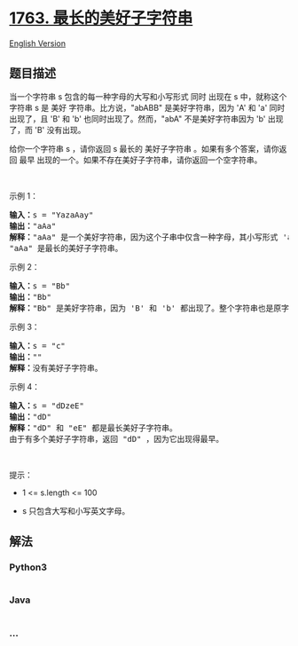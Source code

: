 * [[https://leetcode-cn.com/problems/longest-nice-substring][1763.
最长的美好子字符串]]
  :PROPERTIES:
  :CUSTOM_ID: 最长的美好子字符串
  :END:
[[./solution/1700-1799/1763.Longest Nice Substring/README_EN.org][English
Version]]

** 题目描述
   :PROPERTIES:
   :CUSTOM_ID: 题目描述
   :END:

#+begin_html
  <!-- 这里写题目描述 -->
#+end_html

#+begin_html
  <p>
#+end_html

当一个字符串 s 包含的每一种字母的大写和小写形式 同时 出现在
s 中，就称这个字符串 s 是 美好
字符串。比方说，"abABB" 是美好字符串，因为 'A' 和 'a' 同时出现了，且 'B'
和 'b' 也同时出现了。然而，"abA" 不是美好字符串因为 'b' 出现了，而 'B' 没有出现。

#+begin_html
  </p>
#+end_html

#+begin_html
  <p>
#+end_html

给你一个字符串 s ，请你返回 s 最长的 美好子字符串 。如果有多个答案，请你返回 最早 出现的一个。如果不存在美好子字符串，请你返回一个空字符串。

#+begin_html
  </p>
#+end_html

#+begin_html
  <p>
#+end_html

 

#+begin_html
  </p>
#+end_html

#+begin_html
  <p>
#+end_html

示例 1：

#+begin_html
  </p>
#+end_html

#+begin_html
  <pre>
  <b>输入：</b>s = "YazaAay"
  <b>输出：</b>"aAa"
  <strong>解释：</strong>"aAa" 是一个美好字符串，因为这个子串中仅含一种字母，其小写形式 'a' 和大写形式 'A' 也同时出现了。
  "aAa" 是最长的美好子字符串。
  </pre>
#+end_html

#+begin_html
  <p>
#+end_html

示例 2：

#+begin_html
  </p>
#+end_html

#+begin_html
  <pre>
  <b>输入：</b>s = "Bb"
  <b>输出：</b>"Bb"
  <b>解释：</b>"Bb" 是美好字符串，因为 'B' 和 'b' 都出现了。整个字符串也是原字符串的子字符串。</pre>
#+end_html

#+begin_html
  <p>
#+end_html

示例 3：

#+begin_html
  </p>
#+end_html

#+begin_html
  <pre>
  <b>输入：</b>s = "c"
  <b>输出：</b>""
  <b>解释：</b>没有美好子字符串。</pre>
#+end_html

#+begin_html
  <p>
#+end_html

示例 4：

#+begin_html
  </p>
#+end_html

#+begin_html
  <pre>
  <b>输入：</b>s = "dDzeE"
  <b>输出：</b>"dD"
  <strong>解释：</strong>"dD" 和 "eE" 都是最长美好子字符串。
  由于有多个美好子字符串，返回 "dD" ，因为它出现得最早。</pre>
#+end_html

#+begin_html
  <p>
#+end_html

 

#+begin_html
  </p>
#+end_html

#+begin_html
  <p>
#+end_html

提示：

#+begin_html
  </p>
#+end_html

#+begin_html
  <ul>
#+end_html

#+begin_html
  <li>
#+end_html

1 <= s.length <= 100

#+begin_html
  </li>
#+end_html

#+begin_html
  <li>
#+end_html

s 只包含大写和小写英文字母。

#+begin_html
  </li>
#+end_html

#+begin_html
  </ul>
#+end_html

** 解法
   :PROPERTIES:
   :CUSTOM_ID: 解法
   :END:

#+begin_html
  <!-- 这里可写通用的实现逻辑 -->
#+end_html

#+begin_html
  <!-- tabs:start -->
#+end_html

*** *Python3*
    :PROPERTIES:
    :CUSTOM_ID: python3
    :END:

#+begin_html
  <!-- 这里可写当前语言的特殊实现逻辑 -->
#+end_html

#+begin_src python
#+end_src

*** *Java*
    :PROPERTIES:
    :CUSTOM_ID: java
    :END:

#+begin_html
  <!-- 这里可写当前语言的特殊实现逻辑 -->
#+end_html

#+begin_src java
#+end_src

*** *...*
    :PROPERTIES:
    :CUSTOM_ID: section
    :END:
#+begin_example
#+end_example

#+begin_html
  <!-- tabs:end -->
#+end_html
